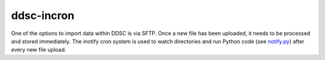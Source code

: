 ddsc-incron
===========

One of the options to import data within DDSC is via SFTP. Once a new file has been uploaded, it needs to be processed and stored immediately. The inotify cron system is used to watch directories and run Python code (see `notify.py <https://github.com/ddsc/ddsc-incron/blob/master/ddsc_incron/notify.py>`_) after every new file upload.